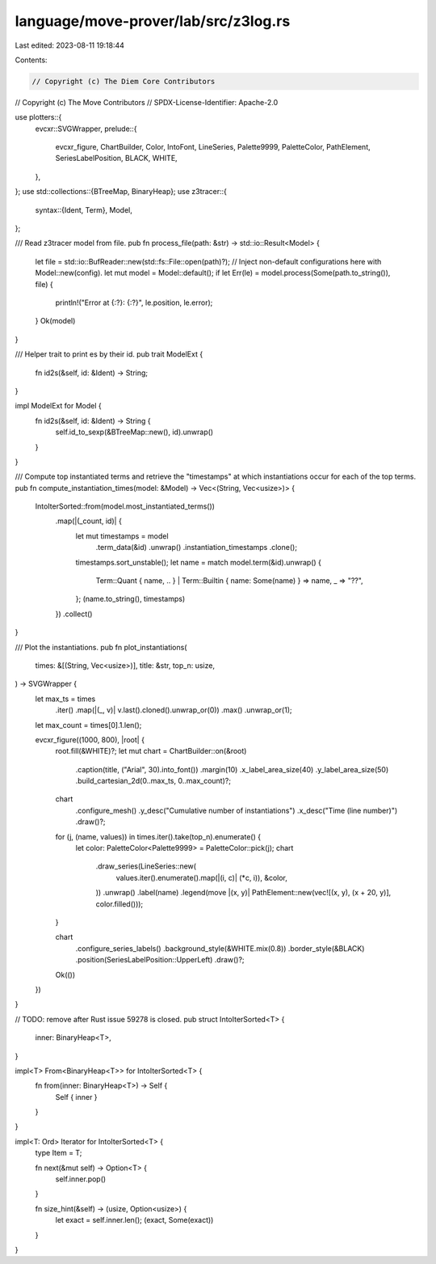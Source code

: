 language/move-prover/lab/src/z3log.rs
=====================================

Last edited: 2023-08-11 19:18:44

Contents:

.. code-block:: rs

    // Copyright (c) The Diem Core Contributors
// Copyright (c) The Move Contributors
// SPDX-License-Identifier: Apache-2.0

use plotters::{
    evcxr::SVGWrapper,
    prelude::{
        evcxr_figure, ChartBuilder, Color, IntoFont, LineSeries, Palette9999, PaletteColor,
        PathElement, SeriesLabelPosition, BLACK, WHITE,
    },
};
use std::collections::{BTreeMap, BinaryHeap};
use z3tracer::{
    syntax::{Ident, Term},
    Model,
};

/// Read z3tracer model from  file.
pub fn process_file(path: &str) -> std::io::Result<Model> {
    let file = std::io::BufReader::new(std::fs::File::open(path)?);
    // Inject non-default configurations here with Model::new(config).
    let mut model = Model::default();
    if let Err(le) = model.process(Some(path.to_string()), file) {
        println!("Error at {:?}: {:?}", le.position, le.error);
    }
    Ok(model)
}

/// Helper trait to print es by their id.
pub trait ModelExt {
    fn id2s(&self, id: &Ident) -> String;
}

impl ModelExt for Model {
    fn id2s(&self, id: &Ident) -> String {
        self.id_to_sexp(&BTreeMap::new(), id).unwrap()
    }
}

/// Compute top instantiated terms and retrieve the "timestamps" at which instantiations occur for each of the top terms.
pub fn compute_instantiation_times(model: &Model) -> Vec<(String, Vec<usize>)> {
    IntoIterSorted::from(model.most_instantiated_terms())
        .map(|(_count, id)| {
            let mut timestamps = model
                .term_data(&id)
                .unwrap()
                .instantiation_timestamps
                .clone();
            timestamps.sort_unstable();
            let name = match model.term(&id).unwrap() {
                Term::Quant { name, .. } | Term::Builtin { name: Some(name) } => name,
                _ => "??",
            };
            (name.to_string(), timestamps)
        })
        .collect()
}

/// Plot the instantiations.
pub fn plot_instantiations(
    times: &[(String, Vec<usize>)],
    title: &str,
    top_n: usize,
) -> SVGWrapper {
    let max_ts = times
        .iter()
        .map(|(_, v)| v.last().cloned().unwrap_or(0))
        .max()
        .unwrap_or(1);
    let max_count = times[0].1.len();

    evcxr_figure((1000, 800), |root| {
        root.fill(&WHITE)?;
        let mut chart = ChartBuilder::on(&root)
            .caption(title, ("Arial", 30).into_font())
            .margin(10)
            .x_label_area_size(40)
            .y_label_area_size(50)
            .build_cartesian_2d(0..max_ts, 0..max_count)?;

        chart
            .configure_mesh()
            .y_desc("Cumulative number of instantiations")
            .x_desc("Time (line number)")
            .draw()?;

        for (j, (name, values)) in times.iter().take(top_n).enumerate() {
            let color: PaletteColor<Palette9999> = PaletteColor::pick(j);
            chart
                .draw_series(LineSeries::new(
                    values.iter().enumerate().map(|(i, c)| (*c, i)),
                    &color,
                ))
                .unwrap()
                .label(name)
                .legend(move |(x, y)| PathElement::new(vec![(x, y), (x + 20, y)], color.filled()));
        }

        chart
            .configure_series_labels()
            .background_style(&WHITE.mix(0.8))
            .border_style(&BLACK)
            .position(SeriesLabelPosition::UpperLeft)
            .draw()?;
        Ok(())
    })
}

// TODO: remove after Rust issue 59278 is closed.
pub struct IntoIterSorted<T> {
    inner: BinaryHeap<T>,
}

impl<T> From<BinaryHeap<T>> for IntoIterSorted<T> {
    fn from(inner: BinaryHeap<T>) -> Self {
        Self { inner }
    }
}

impl<T: Ord> Iterator for IntoIterSorted<T> {
    type Item = T;

    fn next(&mut self) -> Option<T> {
        self.inner.pop()
    }

    fn size_hint(&self) -> (usize, Option<usize>) {
        let exact = self.inner.len();
        (exact, Some(exact))
    }
}


